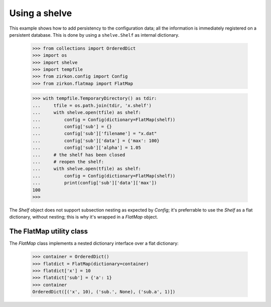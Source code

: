 .. _intro:

================
 Using a shelve
================

This example shows how to add persistency to the configuration data; all the information is immediately registered on a persistent database. This is done by using a ``shelve.Shelf`` as internal dictionary.


 >>> from collections import OrderedDict
 >>> import os
 >>> import shelve
 >>> import tempfile
 >>> from zirkon.config import Config
 >>> from zirkon.flatmap import FlatMap

 >>> with tempfile.TemporaryDirectory() as tdir:
 ...     tfile = os.path.join(tdir, 'x.shelf')
 ...     with shelve.open(tfile) as shelf:
 ...         config = Config(dictionary=FlatMap(shelf))
 ...         config['sub'] = {}
 ...         config['sub']['filename'] = "x.dat"
 ...         config['sub']['data'] = {'max': 100}
 ...         config['sub']['alpha'] = 1.05
 ...     # the shelf has been closed
 ...     # reopen the shelf:
 ...     with shelve.open(tfile) as shelf:
 ...         config = Config(dictionary=FlatMap(shelf))
 ...         print(config['sub']['data']['max'])
 100
 >>>

The *Shelf* object does not support subsection nesting as expected by *Config*; it's preferrable to use the *Shelf* as a flat dictionary, without nesting; this is why it's wrapped in a *FlatMap* object.

The FlatMap utility class
-------------------------

The *FlatMap* class implements a nested dictionary interface over a flat dictionary:

 >>> container = OrderedDict()
 >>> flatdict = FlatMap(dictionary=container)
 >>> flatdict['x'] = 10
 >>> flatdict['sub'] = {'a': 1}
 >>> container
 OrderedDict([('x', 10), ('sub.', None), ('sub.a', 1)])

